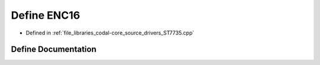 .. _exhale_define_ST7735_8cpp_1a18838093de54eca56aa97ead2a587280:

Define ENC16
============

- Defined in :ref:`file_libraries_codal-core_source_drivers_ST7735.cpp`


Define Documentation
--------------------


.. doxygendefine:: ENC16
